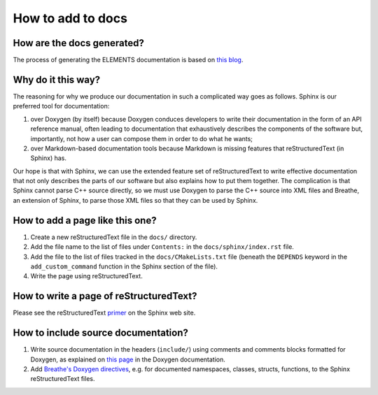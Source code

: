 How to add to docs
==================

How are the docs generated?
---------------------------
The process of generating the ELEMENTS documentation is based on `this blog <https://devblogs.microsoft.com/cppblog/clear-functional-c-documentation-with-sphinx-breathe-doxygen-cmake/>`_.

Why do it this way?
-------------------
The reasoning for why we produce our documentation in such a complicated way goes as follows. 
Sphinx is our preferred tool for documentation: 

1. over Doxygen (by itself) because Doxygen conduces developers to write their documentation in the form of an API reference manual, often leading to documentation that exhaustively describes the components of the software but, importantly, not how a user can compose them in order to do what he wants;
2. over Markdown-based documentation tools because Markdown is missing features that reStructuredText (in Sphinx) has.

Our hope is that with Sphinx, we can use the extended feature set of reStructuredText to write effective documentation that not only describes the parts of our software but also explains how to put them together. 
The complication is that Sphinx cannot parse C++ source directly, so we must use Doxygen to parse the C++ source into XML files and Breathe, an extension of Sphinx, to parse those XML files so that they can be used by Sphinx.

How to add a page like this one?
--------------------------------
1. Create a new reStructuredText file in the ``docs/`` directory.
2. Add the file name to the list of files under ``Contents:`` in the ``docs/sphinx/index.rst`` file.
3. Add the file to the list of files tracked in the ``docs/CMakeLists.txt`` file (beneath the ``DEPENDS`` keyword in the ``add_custom_command`` function in the Sphinx section of the file).
4. Write the page using reStructuredText.

How to write a page of reStructuredText?
-----------------------------------------
Please see the reStructuredText `primer <https://www.sphinx-doc.org/en/master/usage/restructuredtext/basics.html>`_ on the Sphinx web site.

How to include source documentation?
------------------------------------
1. Write source documentation in the headers (``include/``) using comments and comments blocks formatted for Doxygen, as explained on `this page <https://www.doxygen.nl/manual/docblocks.html>`_ in the Doxygen documentation.
2. Add `Breathe's Doxygen directives <https://breathe.readthedocs.io/en/latest/directives.html>`_, e.g. for documented namespaces, classes, structs, functions, to the Sphinx reStructuredText files.
